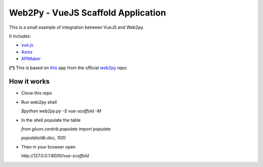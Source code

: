 ===================================
Web2Py - VueJS Scaffold Application
===================================

This is a small example of integration between VueJS and Web2py.

It includes:

- vue.js_
- Axios_
- APIMaker_

**(*)**  This is based on this_ app from the official web2py_ repo
  
How it works
------------

- Clone this repo
- Run web2py shell

  *$python web2py.py -S vue-scaffold -M*

- In the shell populate the table

  *from gluon.contrib.populate import populate*

  *populate(db.doc, 100)*
  
- Then in your browser open

  *http://127.0.0.1:8000/vue-scaffold*


.. _this: https://github.com/web2py/scaffold
.. _vue.js: http://www.vuejs.org
.. _Axios: https://github.com/axios/axios
.. _APIMAker: http://experts4solutions.com/collection2/default/examples
.. _web2py: http://web2py.com 
